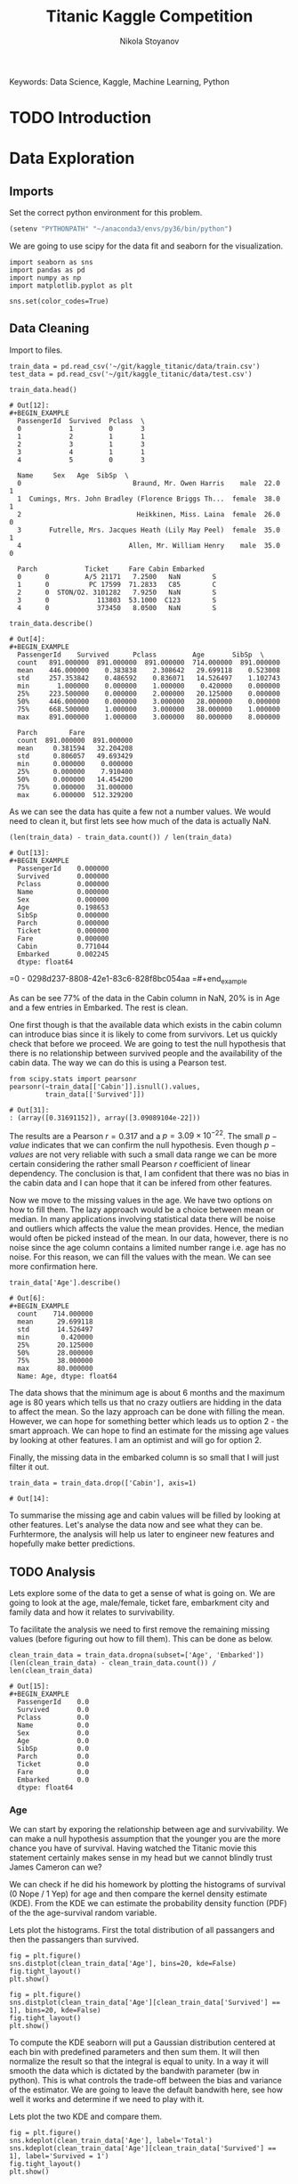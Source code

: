 
#+TITLE: Titanic Kaggle Competition
#+AUTHOR: Nikola Stoyanov
#+EMAIL: nikola.stoyanov@postgrad.manchester.ac.uk
#+DATE:
#+STARTUP: showall
#+STARTUP: inlineimages
#+STARTUP: showstars

#+BEGIN_PREVIEW
Keywords: Data Science, Kaggle, Machine Learning, Python
#+END_PREVIEW

* TODO Introduction

* Data Exploration

** Imports
Set the correct python environment for this problem.
#+BEGIN_SRC emacs-lisp
(setenv "PYTHONPATH" "~/anaconda3/envs/py36/bin/python")
#+END_SRC

#+RESULTS:
: ~/anaconda3/envs/py36/bin/python

We are going to use scipy for the data fit and seaborn for the
visualization.
#+BEGIN_SRC ipython :exports both :async t :results output :session
import seaborn as sns
import pandas as pd
import numpy as np
import matplotlib.pyplot as plt

sns.set(color_codes=True)
#+END_SRC

#+RESULTS:

** Data Cleaning
Import to files.
#+BEGIN_SRC ipython :exports both :async t :results output :session
train_data = pd.read_csv('~/git/kaggle_titanic/data/train.csv')
test_data = pd.read_csv('~/git/kaggle_titanic/data/test.csv')
#+END_SRC

#+RESULTS:

#+BEGIN_SRC ipython :exports both :async t :results table :session
train_data.head()
#+END_SRC

#+RESULTS:
#+begin_example
# Out[12]:
#+BEGIN_EXAMPLE
  PassengerId  Survived  Pclass  \
  0            1         0       3
  1            2         1       1
  2            3         1       3
  3            4         1       1
  4            5         0       3
  
  Name     Sex   Age  SibSp  \
  0                            Braund, Mr. Owen Harris    male  22.0      1
  1  Cumings, Mrs. John Bradley (Florence Briggs Th...  female  38.0      1
  2                             Heikkinen, Miss. Laina  female  26.0      0
  3       Futrelle, Mrs. Jacques Heath (Lily May Peel)  female  35.0      1
  4                           Allen, Mr. William Henry    male  35.0      0
  
  Parch            Ticket     Fare Cabin Embarked
  0      0         A/5 21171   7.2500   NaN        S
  1      0          PC 17599  71.2833   C85        C
  2      0  STON/O2. 3101282   7.9250   NaN        S
  3      0            113803  53.1000  C123        S
  4      0            373450   8.0500   NaN        S
#+END_EXAMPLE
#+end_example

#+BEGIN_SRC ipython :exports both :async t :results table :session
train_data.describe()
#+END_SRC

#+RESULTS:
#+begin_example
# Out[4]:
#+BEGIN_EXAMPLE
  PassengerId    Survived      Pclass         Age       SibSp  \
  count   891.000000  891.000000  891.000000  714.000000  891.000000
  mean    446.000000    0.383838    2.308642   29.699118    0.523008
  std     257.353842    0.486592    0.836071   14.526497    1.102743
  min       1.000000    0.000000    1.000000    0.420000    0.000000
  25%     223.500000    0.000000    2.000000   20.125000    0.000000
  50%     446.000000    0.000000    3.000000   28.000000    0.000000
  75%     668.500000    1.000000    3.000000   38.000000    1.000000
  max     891.000000    1.000000    3.000000   80.000000    8.000000
  
  Parch        Fare
  count  891.000000  891.000000
  mean     0.381594   32.204208
  std      0.806057   49.693429
  min      0.000000    0.000000
  25%      0.000000    7.910400
  50%      0.000000   14.454200
  75%      0.000000   31.000000
  max      6.000000  512.329200
#+END_EXAMPLE
#+end_example

As we can see the data has quite a few not a number values. We would
need to clean it, but first lets see how much of the data is actually
NaN.

#+BEGIN_SRC ipython :exports both :async t :results both :session
(len(train_data) - train_data.count()) / len(train_data)
#+END_SRC

#+RESULTS:
#+begin_example
# Out[13]:
#+BEGIN_EXAMPLE
  PassengerId    0.000000
  Survived       0.000000
  Pclass         0.000000
  Name           0.000000
  Sex            0.000000
  Age            0.198653
  SibSp          0.000000
  Parch          0.000000
  Ticket         0.000000
  Fare           0.000000
  Cabin          0.771044
  Embarked       0.002245
  dtype: float64
#+END_EXAMPLE
#+end_example

=0 - 0298d237-8808-42e1-83c6-828f8bc054aa
=#+end_example

As can be see 77% of the data in the Cabin column in NaN, 20% is in
Age and a few entries in Embarked. The rest is clean.

One first though is that the available data which exists in the cabin
column can introduce bias since it is likely to come from
survivors. Let us quickly check that before we proceed. We are going
to test the null hypothesis that there is no relationship between
survived people and the availability of the cabin data. The way we can
do this is using a Pearson test.

#+BEGIN_SRC ipython :exports both :async t :results table :session
  from scipy.stats import pearsonr
  pearsonr(~train_data[['Cabin']].isnull().values,
           train_data[['Survived']])
#+END_SRC

#+RESULTS:
: # Out[31]:
: : (array([0.31691152]), array([3.09089104e-22]))

#+end_example

The results are a Pearson $r=0.317$ and a $p=3.09\times10^{-22}$. The
small $p-value$ indicates that we can confirm the null
hypothesis. Even though $p-values$ are not very reliable with such a
small data range we can be more certain considering the rather small
Pearson $r$ coefficient of linear dependency. The conclusion is that,
I am confident that there was no bias in the cabin data and I can hope
that it can be infered from other features.

Now we move to the missing values in the age. We have two options on
how to fill them. The lazy approach would be a choice between mean or
median. In many applications involving statistical data there will be
noise and outliers which affects the value the mean provides. Hence,
the median would often be picked instead of the mean. In our data,
however, there is no noise since the age column contains a limited
number range i.e. age has no noise. For this reason, we can fill the
values with the mean. We can see more confirmation here.

#+BEGIN_SRC ipython :exports both :async t :results table :session
train_data['Age'].describe()
#+END_SRC

#+RESULTS:
#+begin_example
# Out[6]:
#+BEGIN_EXAMPLE
  count    714.000000
  mean      29.699118
  std       14.526497
  min        0.420000
  25%       20.125000
  50%       28.000000
  75%       38.000000
  max       80.000000
  Name: Age, dtype: float64
#+END_EXAMPLE
#+end_example

The data shows that the minimum age is about 6 months and the maximum
age is 80 years which tells us that no crazy outliers are hidding in
the data to affect the mean. So the lazy approach can be done with
filling the mean. However, we can hope for something better which
leads us to option 2 - the smart approach. We can hope to find an
estimate for the missing age values by looking at other features. I am
an optimist and will go for option 2.

Finally, the missing data in the embarked column is so small that I
will just filter it out.

#+BEGIN_SRC ipython :exports both :async t :results result :session
train_data = train_data.drop(['Cabin'], axis=1)
#+END_SRC

#+RESULTS:
: # Out[14]:

To summarise the missing age and cabin values will be filled by
looking at other features. Let's analyse the data now and see what
they can be. Furhtermore, the analysis will help us later to engineer
new features and hopefully make better predictions.

** TODO Analysis
Lets explore some of the data to get a sense of what is going on. We
are going to look at the age, male/female, ticket fare, embarkment
city and family data and how it relates to survivability.

To facilitate the analysis we need to first remove the remaining
missing values (before figuring out how to fill them). This can be
done as below.

#+BEGIN_SRC ipython :exports both :async t :results table :session
clean_train_data = train_data.dropna(subset=['Age', 'Embarked'])
(len(clean_train_data) - clean_train_data.count()) / len(clean_train_data)
#+END_SRC

#+RESULTS:
#+begin_example
# Out[15]:
#+BEGIN_EXAMPLE
  PassengerId    0.0
  Survived       0.0
  Pclass         0.0
  Name           0.0
  Sex            0.0
  Age            0.0
  SibSp          0.0
  Parch          0.0
  Ticket         0.0
  Fare           0.0
  Embarked       0.0
  dtype: float64
#+END_EXAMPLE
#+end_example

*** Age
We can start by exporing the relationship between age and
survivability. We can make a null hypothesis assumption that the
younger you are the more chance you have of survival. Having watched
the Titanic movie this statement certainly makes sense in my head but
we cannot blindly trust James Cameron can we?

We can check if he did his homework by plotting the histograms of
survival (0 Nope / 1 Yep) for age and then compare the kernel density
estimate (KDE). From the KDE we can estimate the probability density
function (PDF) of the the age-survival random variable.

Lets plot the histograms. First the total distribution of all
passangers and then the passangers than survived.

#+BEGIN_SRC ipython :session :ipyfile img/sns_dist_age.png :exports both :async t :results raw drawer
fig = plt.figure()
sns.distplot(clean_train_data['Age'], bins=20, kde=False)
fig.tight_layout()
plt.show()
#+END_SRC

#+RESULTS:
:RESULTS:
# Out[17]:
[[file:img/sns_dist_age.png]]
:END:

#+BEGIN_SRC ipython :session :ipyfile img/sns_dist_age_surv1.png :exports both :async t :results raw drawer
fig = plt.figure()
sns.distplot(clean_train_data['Age'][clean_train_data['Survived'] == 1], bins=20, kde=False)
fig.tight_layout()
plt.show()
#+END_SRC

#+RESULTS:
:RESULTS:
# Out[18]:
[[file:img/sns_dist_age_surv1.png]]
:END:

#+LATEX_ATTR: :placement [H]
#+CAPTION: Age histogram of Survival = 1 from train data
#+NAME: sns_dist_age_surv1

To compute the KDE seaborn will put a Gaussian distribution centered
at each bin with predefined parameters and then sum them. It will then
normalize the result so that the integral is equal to unity. In a way
it will smooth the data which is dictated by the bandwith parameter
(bw in python). This is what controls the trade-off between the bias
and variance of the estimator. We are going to leave the default
bandwith here, see how well it works and determine if we need to play
with it.

Lets plot the two KDE and compare them.

#+BEGIN_SRC ipython :session :ipyfile img/sns_kde_age.png :exports both :async t :results raw drawer
fig = plt.figure()
sns.kdeplot(clean_train_data['Age'], label='Total')
sns.kdeplot(clean_train_data['Age'][clean_train_data['Survived'] == 1], label='Survived = 1')
fig.tight_layout()
plt.show()
#+END_SRC

#+RESULTS:
:RESULTS:
# Out[19]:
[[file:img/sns_kde_age.png]]
:END:

The integral of both curves is equal to unity so we can directly
compare them. From the plot we can do a quick qualitative comparison
(high/low) and what we can see is that:

- Age < 10 (Group 1): High proportion survived,
- 10 < Age < 30 (Group 2): Low proportion survived,
- 30 < Age < 60 (Group 3): High proportion survived,
- Age > 60 (Group 4): Low proportion survived.

What this data tells us is that survivability is correlated with age
in a categorical manner and not absolute. Or in other words people in
Group 1 were prioratised, Group 2 and 3 were not prioratised and Group
4 was in between. This statement certainly makes sense (thank you Mr
Cameron), however, we need to look into the male/female distribution
and the family relations in order to comment more on how this
information can help us to fill the missing age values.

*** TODO Male/Female

#+BEGIN_SRC ipython :exports both :async t :results output :session

#+END_SRC

*** TODO Family

*** TODO Ticket Fare
#+BEGIN_SRC ipython :session :ipyfile img/ticket_price_age.png :exports both :async t :results raw drawer
fig = plt.figure()
sns.jointplot(data=train_data, x='Age', y='Fare', kind='reg')
fig.tight_layout()
plt.show()
#+END_SRC

#+RESULTS:
:RESULTS:
# Out[175]:
[[file:img/ticket_price_age.png]]
:END:

#+BEGIN_SRC ipython :session :ipyfile img/ticket_fare.png :exports both :async t :results raw drawer
fig = plt.figure()
g = sns.FacetGrid(train_data, row='Survived', col='Pclass')
g.map(sns.distplot, "Age")
fig.tight_layout()
plt.show()
#+END_SRC

#+RESULTS:
:RESULTS:
# Out[176]:
[[file:img/ticket_fare.png]]
:END:


*** TODO Correlation
#+BEGIN_SRC ipython :session :ipyfile img/corr_heatmap.png :exports both :async t :results raw drawer
fig = plt.figure()
sns.heatmap(train_data.corr(), annot=True, fmt=".2f")
fig.tight_layout()
plt.show()
#+END_SRC

#+RESULTS:
:RESULTS:
# Out[177]:
[[file:img/corr_heatmap.png]]
:END:

** TODO Data Standartisation

During the data exploration we noticed that some of the values are categorical i.e.
male/female. To facilitate the use of this date in machine learning models we need to
encode the data with a method such as the one-hot encoder.

For this we can use the preprocessing module of scikit. Lets see again
which columns would require an encoding.
#+BEGIN_SRC ipython :exports both :async t :result table :session
from sklearn import preprocessing

train_data.columns
#+END_SRC

#+RESULTS:
: # Out[14]:
: #+BEGIN_EXAMPLE
:   Index(['PassengerId', 'Survived', 'Pclass', 'Name', 'Sex', 'Age', 'SibSp',
:   'Parch', 'Ticket', 'Fare', 'Embarked'],
:   dtype='object')
: #+END_EXAMPLE

It seems that we would need to encode the columns: 'Sex', 'Parch' and 'Embarked'.

First lets place integer labels for the categorical data.
#+BEGIN_SRC ipython :exports both :async t :results table :session
enc_labels = preprocessing.LabelEncoder()
training_cat_labels = train_data[['Sex', 'Parch', 'Embarked']].apply(enc_labels.fit_transform)
testing_cat_labels = test_data[['Sex', 'Parch', 'Embarked']].apply(enc_labels.fit_transform)
training_cat_labels.head()
#+END_SRC

#+RESULTS:
: # Out[21]:
: #+BEGIN_EXAMPLE
:   Sex  Parch  Embarked
:   0    1      0         2
:   1    0      0         0
:   2    0      0         2
:   3    0      0         2
:   4    1      0         2
: #+END_EXAMPLE

For SVM we would also need to use the one hot encoder.

#+BEGIN_SRC ipython :exports both :async t :results table :session
onehot = preprocessing.OneHotEncoder()

onehot.fit(training_cat_labels)
onehot_labels = onehot.transform(training_cat_labels).toarray()
onehot_labels
#+END_SRC

#+RESULTS:
#+begin_example
# Out[23]:
#+BEGIN_EXAMPLE
  array([[0., 1., 1., ..., 0., 0., 1.],
  [1., 0., 1., ..., 1., 0., 0.],
  [1., 0., 1., ..., 0., 0., 1.],
  ...,
  [1., 0., 1., ..., 0., 0., 1.],
  [0., 1., 1., ..., 1., 0., 0.],
  [0., 1., 1., ..., 0., 1., 0.]])
#+END_EXAMPLE
#+end_example

#+end_example

The labels to make sense - we now have discrete integer values for the
categorical features! Next lets create the one-hot encoder and
transform the values.

*** TODO Make the data to a gaussian with zero mean and unit variance.

* TODO Feature Engineering

* TODO Logistic Regression Functions
Since we are going to explore different classification algorithms
we need to have easy access to perform the checks. Lets write some
functions to make this handling easier.

Coolest thing even in org-mode C-c ' will open a crazy cool buffer to edit code.

#+BEGIN_SRC ipython :exports both :async t :results output :session
  def make_meshgrid(x_data, y_data, h_step=0.02):
      """ Create a grid of points. From:
      http://scikit-learn.org/stable/auto_examples/svm/plot_iris.html

      Args:
          x: data to base x-axis meshgrid on
          y: data to base y-axis meshgrid on
          h: step size

      Outputs:
          x_mesh, y_mesh: ndarray with the grid
      """
      x_min, x_max = x_data.min() - 1, x_data.max() + 1
      y_min, y_max = y_data.min() - 1, y_data.max() + 1

      x_mesh, y_mesh = np.meshgrid(np.arange(x_min, x_max, h_step),
                                   np.arange(y_min, y_max, h_step))
      return x_mesh, y_mesh
#+END_SRC

#+RESULTS:

* TODO Support Vector Machines
From the scikit documentation the C-Support Vector Classification has a
more than quadratic time complexity for the fit and scaling is difficult
with datasets of more than $10^4$ samples. Luckily our dataset is much smaller.

#+BEGIN_SRC ipython :exports both :async t :results table :session
  from sklearn import svm

  clf = svm.SVC()
  #clf.fit(train_data['Age'].values.reshape(-1, 1), train_data['Survived'].values.reshape(-1, ))
  #prediction = clf.predict(test_data['Age'].values.reshape(-1, 1))
  clf.fit(train_data.loc[:, ['Age','Fare', 'Pclass', 'SibSp', 'Sex'], train_data['Survived'].values.reshape(-1, ))
  #prediction = clf.predict(test_data.loc[:, ['Age', 'Fare']])

  #write this to file
  #output = test_data.loc[:, ['PassengerId']]
  #output['Survived'] = prediction
  #output.to_csv('SVM_age_fare.csv', index=False)
  #output
#+END_SRC

#+RESULTS:
: # Out[180]:
: #+BEGIN_EXAMPLE
:   SVC(C=1.0, cache_size=200, class_weight=None, coef0=0.0,
:   decision_function_shape='ovr', degree=3, gamma='auto', kernel='rbf',
:   max_iter=-1, probability=False, random_state=None, shrinking=True,
:   tol=0.001, verbose=False)
: #+END_EXAMPLE

To submit
sh :results value
kaggle competitions submit -c titanic -f SVM_age_fare.csv -m "Trial submission with SVM and two features"

#+RESULTS:
: Successfully submitted to Titanic: Machine Learning from Disaster

* TODO Random Forests

#+BEGIN_SRC ipython :exports both :async t :results output :session
from sklearn.ensemble import RandomForestClassifier

clf = RandomForestClassifier(max_depth=2, random_state=0)
clf.fit(training_cat_labels.loc[:, ['Sex', 'Parch', 'Embarked']], train_data['Survived'].values.reshape(-1, ))
print(clf.feature_importances_)
#+END_SRC

#+RESULTS:
: [0.52487645 0.19963666 0.27548689]

#+BEGIN_SRC ipython :exports both :async t :results output :session
rf_classifier = clf.predict(testing_cat_labels)
rf_data = np.vstack((test_data['PassengerId'].values, rf_classifier))

np.savetxt('rf_data.csv', rf_data.T, delimiter=',', fmt='%.f', header='PassengerId,Survived', comments='')
#+END_SRC

#+RESULTS:

#+BEGIN_SRC sh :results value
kaggle competitions submit -c titanic -f rf_data.csv -m "Random Forest trial submission"
#+END_SRC

#+RESULTS:
| Warning:     | Looks     | like | you're   | using   | an       | outdated | API      | Version, | please | consider | updating | (server | 1.3.8 | / | client | 1.3.6) |
| Successfully | submitted | to   | Titanic: | Machine | Learning | from     | Disaster |          |        |          |          |         |       |   |        |        |

* Comments
#+BEGIN_HTM
<div id='disqus_thread'></div>
<script>
    var disqus_config = function () {
        this.page.url = 'https://niksto.net/titanic.html';
        this.page.identifier = '7099f7ff-dc02-4829-9064-75875a5daca4';
        this.page.title = 'Kaggle - Titanic - Data Science';
    };
    (function() {
        var d = document, s = d.createElement('script');
        s.src = 'https://niksto-net.disqus.com/embed.js';
        s.setAttribute('data-timestamp', +new Date());
        (d.head || d.body).appendChild(s);
    })();
</script>
<noscript>
    Please enable JavaScript to view the
    <a href='https://disqus.com/ref_noscript' rel='nofollow'>
        comments powered by Disqus.
    </a>
</noscript>
#+END_HTM
